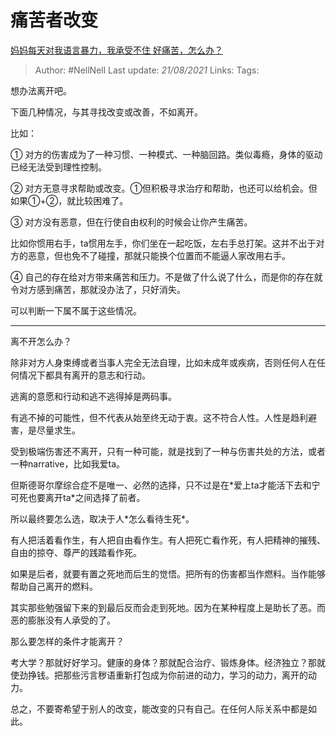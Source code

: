 * 痛苦者改变
  :PROPERTIES:
  :CUSTOM_ID: 痛苦者改变
  :END:

[[https://www.zhihu.com/question/445295542/answer/1741160034][妈妈每天对我语言暴力，我承受不住
好痛苦，怎么办？]]

#+BEGIN_QUOTE
  Author: #NellNell Last update: /21/08/2021/ Links: Tags:
#+END_QUOTE

想办法离开吧。

下面几种情况，与其寻找改变或改善，不如离开。

比如：

①
对方的伤害成为了一种习惯、一种模式、一种脑回路。类似毒瘾，身体的驱动已经无法受到理性控制。

②
对方无意寻求帮助或改变。①但积极寻求治疗和帮助，也还可以给机会。但如果①+②，就比较困难了。

③ 对方没有恶意，但在行使自由权利的时候会让你产生痛苦。

比如你惯用右手，ta惯用左手，你们坐在一起吃饭，左右手总打架。这并不出于对方的恶意，但也免不了碰撞，那就只能换个位置而不能逼人家改用右手。

④
自己的存在给对方带来痛苦和压力。不是做了什么说了什么，而是你的存在就令对方感到痛苦，那就没办法了，只好消失。

可以判断一下属不属于这些情况。

--------------

离不开怎么办？

除非对方人身束缚或者当事人完全无法自理，比如未成年或疾病，否则任何人在任何情况下都具有离开的意志和行动。

逃离的意愿和行动和逃不逃得掉是两码事。

有逃不掉的可能性，但不代表从始至终无动于衷。这不符合人性。人性是趋利避害，是尽量求生。

受到极端伤害还不离开，只有一种可能，就是找到了一种与伤害共处的方法，或者一种narrative，比如我爱ta。

但斯德哥尔摩综合症不是唯一、必然的选择，只不过是在*爱上ta才能活下去和宁可死也要离开ta*之间选择了前者。

所以最终要怎么选，取决于人*怎么看待生死*。

有人把活着看作生，有人把自由看作生。有人把死亡看作死，有人把精神的摧残、自由的掠夺、尊严的践踏看作死。

如果是后者，就要有置之死地而后生的觉悟。把所有的伤害都当作燃料。当作能够帮助自己离开的燃料。

其实那些勉强留下来的到最后反而会走到死地。因为在某种程度上是助长了恶。而恶的膨胀没有人承受的了。

那么要怎样的条件才能离开？

考大学？那就好好学习。健康的身体？那就配合治疗、锻炼身体。经济独立？那就使劲挣钱。把那些污言秽语重新打包成为你前进的动力，学习的动力，离开的动力。

总之，不要寄希望于别人的改变，能改变的只有自己。在任何人际关系中都是如此。
